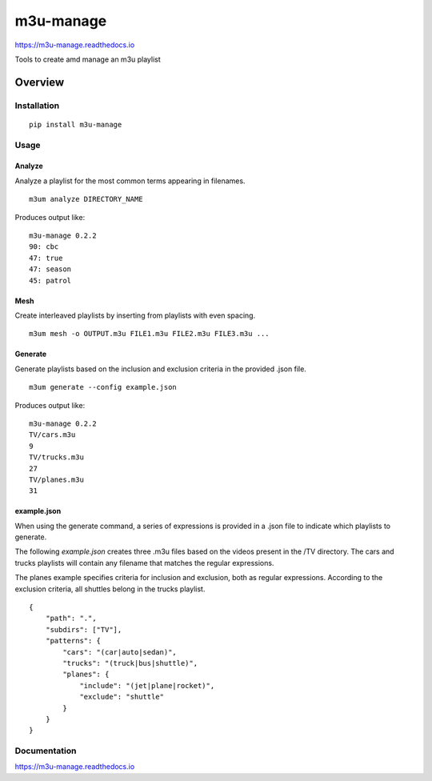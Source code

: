 m3u-manage
=============

https://m3u-manage.readthedocs.io

Tools to create amd manage an m3u playlist

.. image:: https://img.shields.io/github/stars/iandennismiller/m3u-manage.svg?style=social&label=GitHub
    :target: https://github.com/iandennismiller/m3u-manage

.. image:: https://img.shields.io/pypi/v/m3u-manage.svg
    :target: https://pypi.python.org/pypi/m3u-manage

.. image:: https://readthedocs.org/projects/m3u-manage/badge/?version=latest
    :target: http://m3u-manage.readthedocs.io/en/latest/?badge=latest
    :alt: Documentation Status

.. image:: https://travis-ci.org/iandennismiller/m3u-manage.svg?branch=master
    :target: https://travis-ci.org/iandennismiller/m3u-manage

Overview
--------

Installation
^^^^^^^^^^^^

::

    pip install m3u-manage

Usage
^^^^^

Analyze
"""""""

Analyze a playlist for the most common terms appearing in filenames.

::

    m3um analyze DIRECTORY_NAME

Produces output like:

::

    m3u-manage 0.2.2
    90: cbc
    47: true
    47: season
    45: patrol

Mesh
""""

Create interleaved playlists by inserting from playlists with even spacing.

::

    m3um mesh -o OUTPUT.m3u FILE1.m3u FILE2.m3u FILE3.m3u ...

Generate
""""""""

Generate playlists based on the inclusion and exclusion criteria in the provided .json file.

::

    m3um generate --config example.json

Produces output like:

::

    m3u-manage 0.2.2
    TV/cars.m3u
    9
    TV/trucks.m3u
    27
    TV/planes.m3u
    31

example.json
""""""""""""

When using the generate command, a series of expressions is provided in a .json file to indicate which playlists to generate.

The following `example.json` creates three .m3u files based on the videos present in the /TV directory.
The cars and trucks playlists will contain any filename that matches the regular expressions.

The planes example specifies criteria for inclusion and exclusion, both as regular expressions.
According to the exclusion criteria, all shuttles belong in the trucks playlist.

::

    {
        "path": ".",
        "subdirs": ["TV"],
        "patterns": {
            "cars": "(car|auto|sedan)",
            "trucks": "(truck|bus|shuttle)",
            "planes": {
                "include": "(jet|plane|rocket)",
                "exclude": "shuttle"
            }
        }
    }

Documentation
^^^^^^^^^^^^^

https://m3u-manage.readthedocs.io
